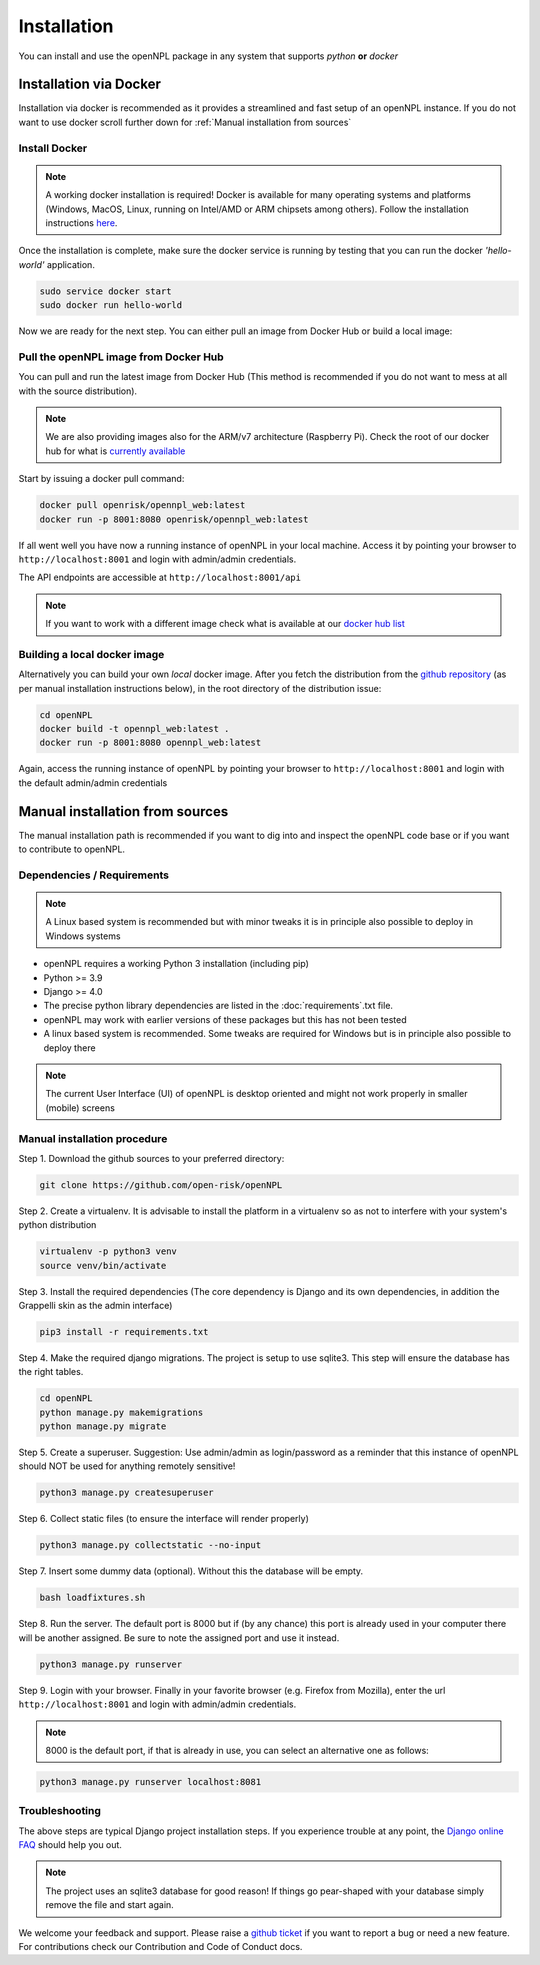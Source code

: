 Installation
=======================
You can install and use the openNPL package in any system that supports *python* **or** *docker*

Installation via Docker
-----------------------
Installation via docker is recommended as it provides a streamlined and fast setup of an openNPL instance. If you do not want to use docker scroll further down for :ref:`Manual installation from sources`

Install Docker
~~~~~~~~~~~~~~

.. note:: A working docker installation is required! Docker is available for many operating systems and platforms (Windows, MacOS, Linux, running on Intel/AMD or ARM chipsets among others). Follow the installation instructions `here <https://docs.docker.com/engine/install/>`_.

Once the installation is complete, make sure the docker service is running by testing that you can run the docker *'hello-world'* application.

.. code:: bash

    sudo service docker start
    sudo docker run hello-world

Now we are ready for the next step. You can either pull an image from Docker Hub or build a local image:

Pull the openNPL image from Docker Hub
~~~~~~~~~~~~~~~~~~~~~~~~~~~~~~~~~~~~~~

You can pull and run the latest image from Docker Hub (This method is recommended if you do not want to mess at all with the source distribution).

.. note:: We are also providing images also for the ARM/v7 architecture (Raspberry Pi). Check the root of our docker hub for what is `currently available <https://hub.docker.com/u/openrisk>`_

Start by issuing a docker pull command:

.. code:: bash

    docker pull openrisk/opennpl_web:latest
    docker run -p 8001:8080 openrisk/opennpl_web:latest

If all went well you have now a running instance of openNPL in your local machine. Access it by pointing your browser to ``http://localhost:8001`` and login with admin/admin credentials.

The API endpoints are accessible at ``http://localhost:8001/api``

.. note:: If you want to work with a different image check what is available at our `docker hub list <https://hub.docker.com/repository/docker/openrisk/opennpl_web>`_

Building a local docker image
~~~~~~~~~~~~~~~~~~~~~~~~~~~~~~
Alternatively you can build your own *local* docker image. After you fetch the distribution from the `github repository <https://github.com/open-risk/openNPL>`_ (as per manual installation instructions below), in the root directory of the distribution issue:

.. code:: bash

    cd openNPL
    docker build -t opennpl_web:latest .
    docker run -p 8001:8080 opennpl_web:latest

Again, access the running instance of openNPL by pointing your browser to ``http://localhost:8001`` and login with the default admin/admin credentials


Manual installation from sources
--------------------------------
The manual installation path is recommended if you want to dig into and inspect the openNPL code base or if you want to contribute to openNPL.

Dependencies / Requirements
~~~~~~~~~~~~~~~~~~~~~~~~~~~~~~

.. note:: A Linux based system is recommended but with minor tweaks it is in principle also possible to deploy in Windows systems

- openNPL requires a working Python 3 installation (including pip)
- Python >= 3.9
- Django >= 4.0
- The precise python library dependencies are listed in the :doc:`requirements`.txt file.
- openNPL may work with earlier versions of these packages but this has not been tested
- A linux based system is recommended. Some tweaks are required for Windows but is in principle also possible to deploy there

.. note:: The current User Interface (UI) of openNPL is desktop oriented and might not work properly in smaller (mobile) screens

Manual installation procedure
~~~~~~~~~~~~~~~~~~~~~~~~~~~~~~

Step 1. Download the github sources to your preferred directory:

.. code:: bash

    git clone https://github.com/open-risk/openNPL

Step 2. Create a virtualenv. It is advisable to install the platform in a virtualenv so as not to interfere with your system's python distribution

.. code:: bash

    virtualenv -p python3 venv
    source venv/bin/activate

Step 3. Install the required dependencies (The core dependency is Django and its own dependencies, in addition the Grappelli skin as the admin interface)

.. code:: bash

    pip3 install -r requirements.txt

Step 4. Make the required django migrations. The project is setup to use sqlite3. This step will ensure the database has the right tables.

.. code:: bash

    cd openNPL
    python manage.py makemigrations
    python manage.py migrate

Step 5. Create a superuser. Suggestion: Use admin/admin as login/password as a reminder that this instance of openNPL should NOT be used for anything remotely sensitive!

.. code:: bash

    python3 manage.py createsuperuser

Step 6. Collect static files (to ensure the interface will render properly)

.. code:: bash

    python3 manage.py collectstatic --no-input

Step 7. Insert some dummy data (optional). Without this the database will be empty.

.. code:: bash

    bash loadfixtures.sh

Step 8. Run the server. The default port is 8000 but if (by any chance) this port is already used in your computer there will be another assigned. Be sure to note the assigned port and use it instead.

.. code:: bash

    python3 manage.py runserver

Step 9. Login with your browser. Finally in your favorite browser (e.g. Firefox from Mozilla), enter the url ``http://localhost:8001`` and login with admin/admin credentials.

.. note:: 8000 is the default port, if that is already in use, you can select an alternative one as follows:


.. code:: bash

    python3 manage.py runserver localhost:8081


Troubleshooting
~~~~~~~~~~~~~~~~~~~~~~

The above steps are typical Django project installation steps. If you experience trouble at any point, the `Django online FAQ <https://docs.djangoproject.com/en/3.1/faq/>`_ should help you out.

.. Note:: The project uses an sqlite3 database for good reason! If things go pear-shaped with your database simply remove the file and start again.


We welcome your feedback and support. Please raise a `github ticket <https://github.com/open-risk/openNPL/issues>`_ if you want to report a bug or need a new feature. For contributions check our Contribution and Code of Conduct docs.
